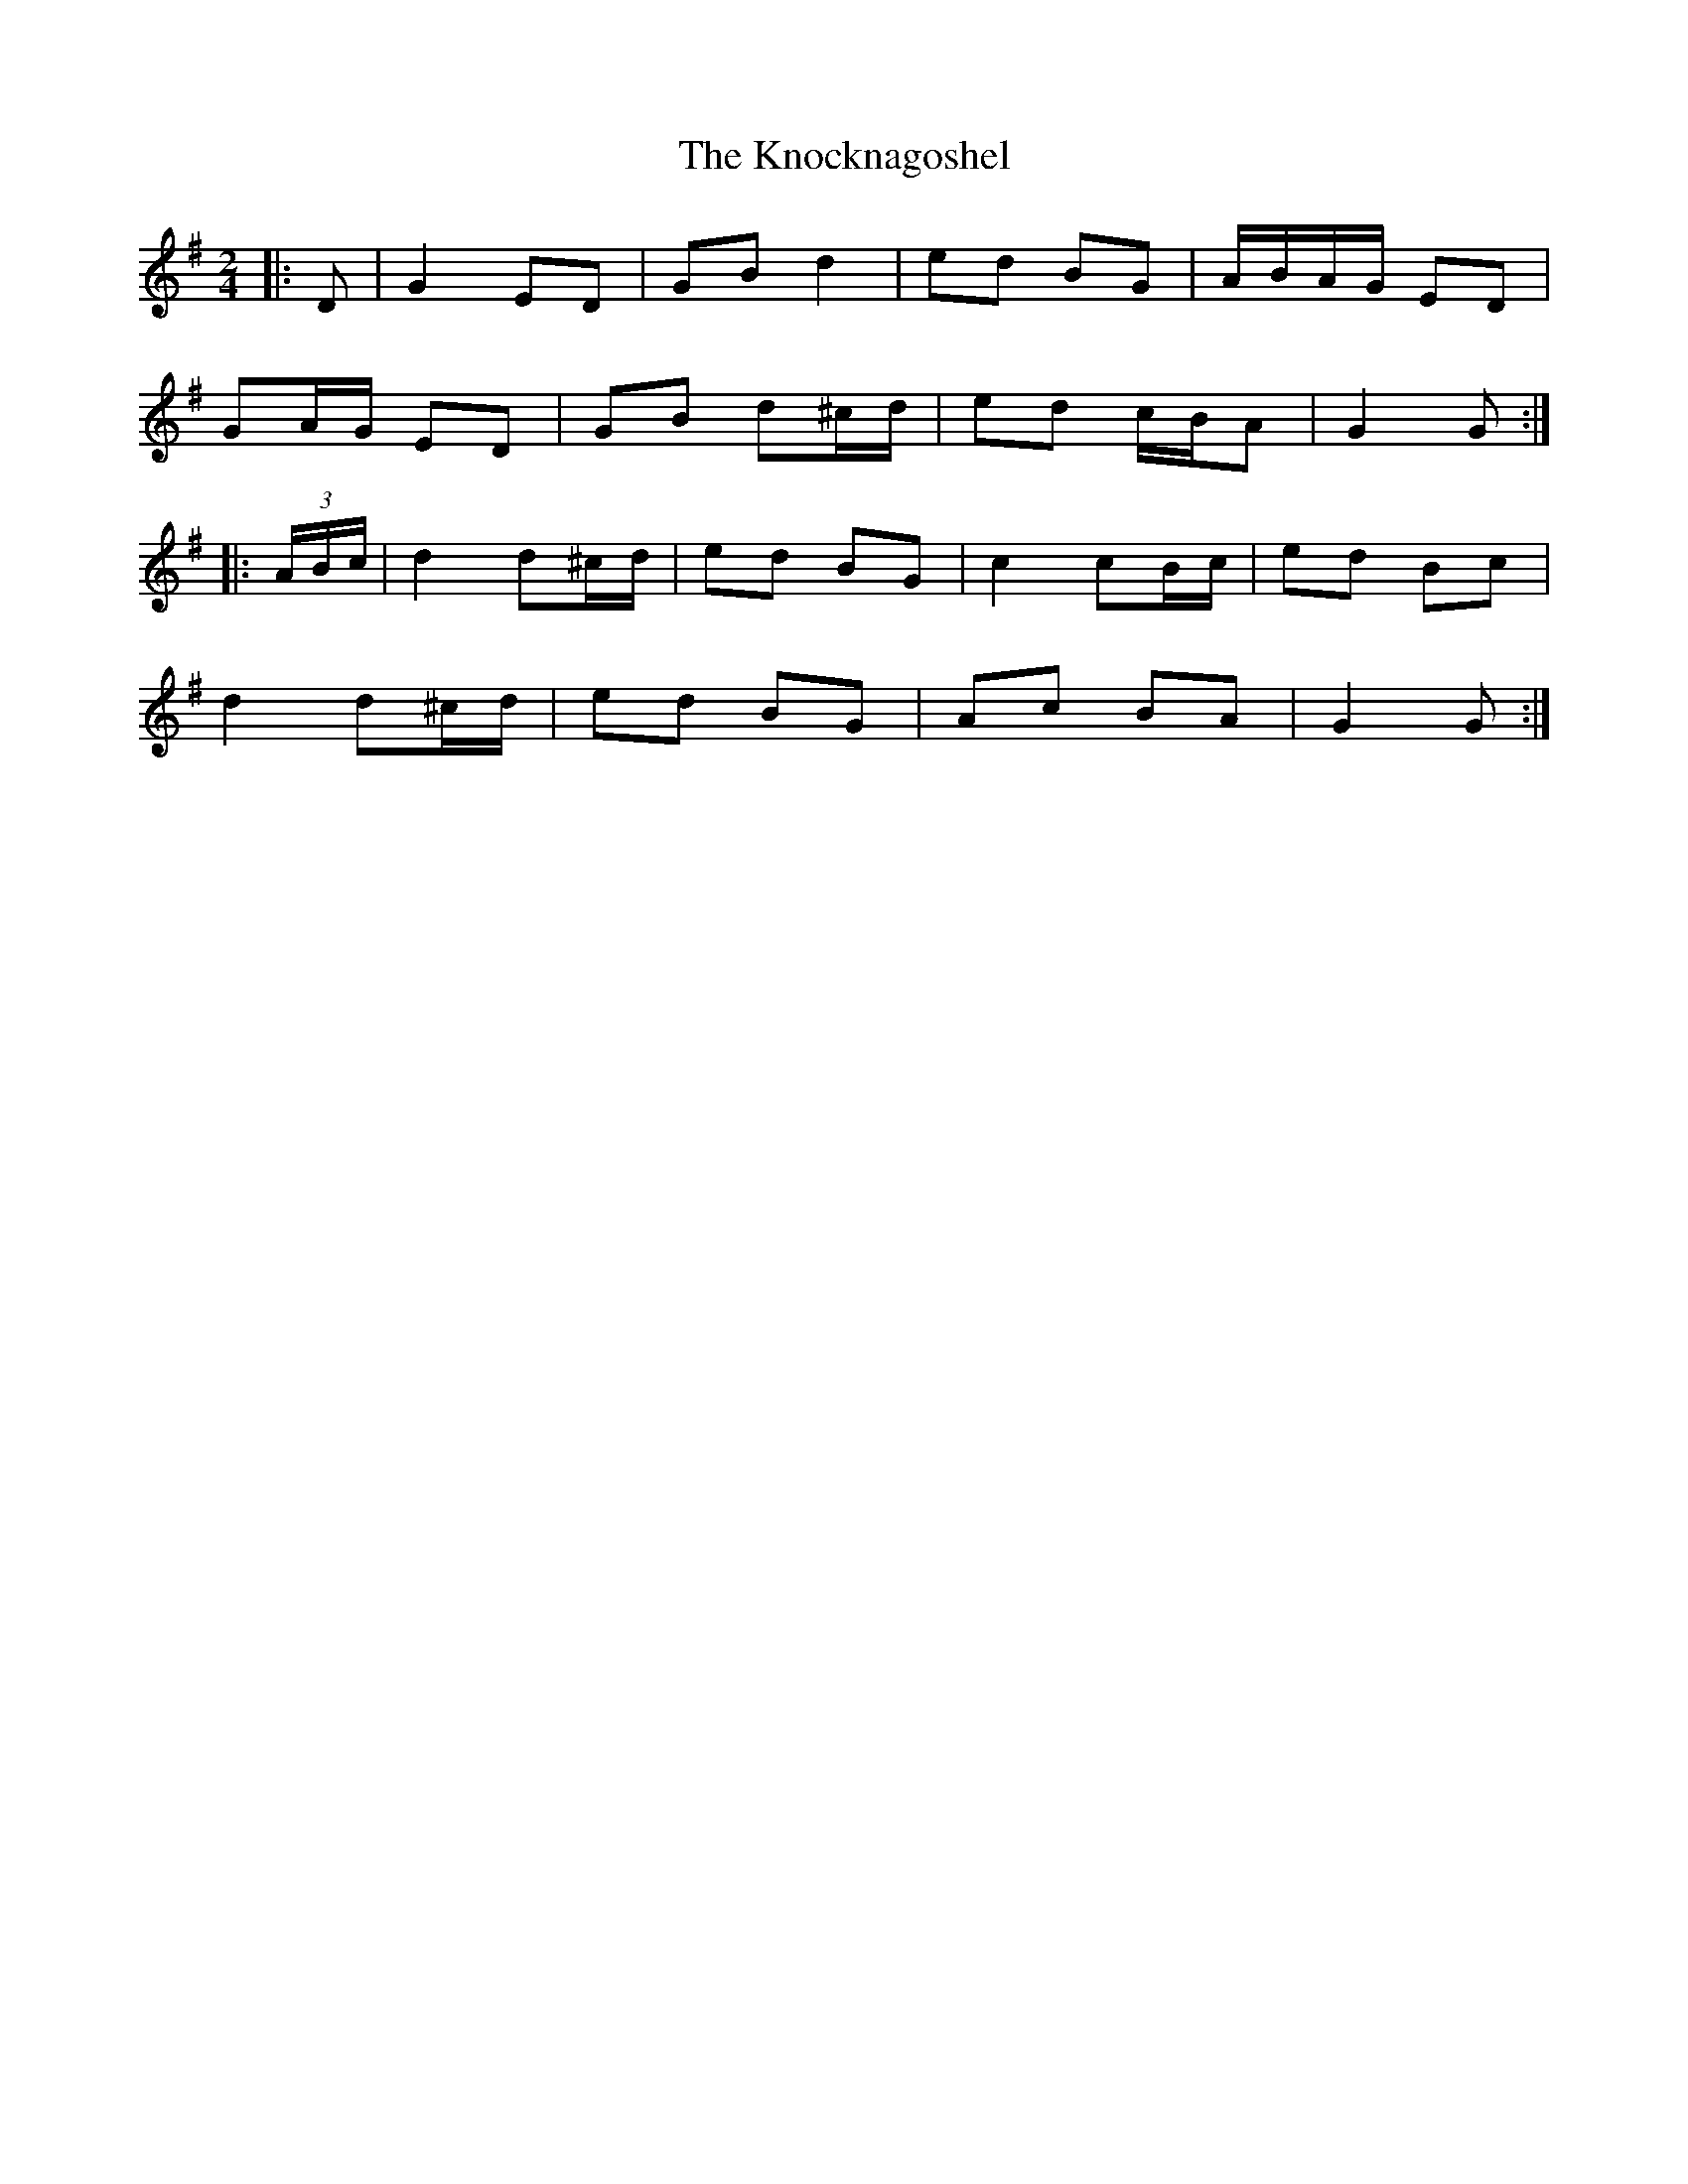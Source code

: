 X: 2
T: Knocknagoshel, The
Z: ceolachan
S: https://thesession.org/tunes/10784#setting22743
R: polka
M: 2/4
L: 1/8
K: Gmaj
|: D |G2 ED | GB d2 | ed BG | A/B/A/G/ ED |
GA/G/ ED | GB d^c/d/ | ed c/B/A | G2 G :|
|: (3A/B/c/ |d2 d^c/d/ | ed BG | c2 cB/c/ | ed Bc |
d2 d^c/d/ | ed BG | Ac BA | G2 G :|
